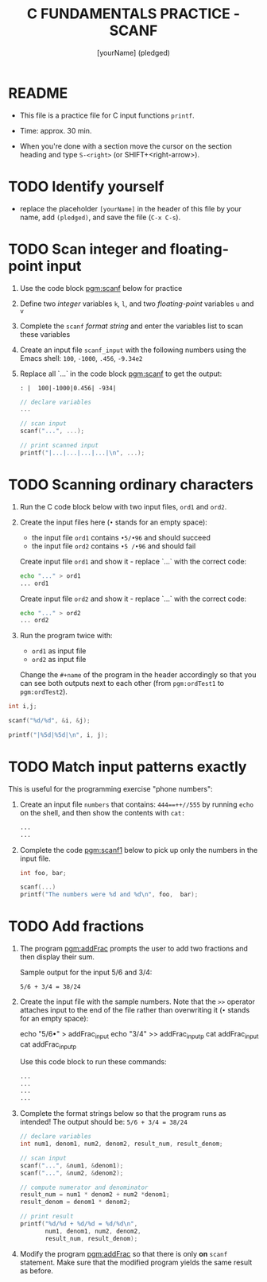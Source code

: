 #+TITLE: C FUNDAMENTALS PRACTICE - SCANF
#+AUTHOR: [yourName] (pledged)
#+PROPERTY: header-args:C :main yes :includes <stdio.h> :results output :exports both
#+STARTUP: hideblocks overview indent
* README

- This file is a practice file for C input functions ~printf~.

- Time: approx. 30 min.

- When you're done with a section move the cursor on the section
  heading and type ~S-<right>~ (or SHIFT+<right-arrow>).

* TODO Identify yourself

- replace the placeholder ~[yourName]~ in the header of this file by
  your name, add ~(pledged)~, and save the file (~C-x C-s~).

* TODO Scan integer and floating-point input

1) Use the code block [[pgm:scanf]] below for practice

2) Define two /integer/ variables ~k~, ~l~, and two /floating-point/ variables
   ~u~ and ~v~

3) Complete the ~scanf~ /format string/ and enter the variables list to
   scan these variables

4) Create an input file ~scanf_input~ with the following numbers using
   the Emacs shell: ~100~, ~-1000~, ~.456~, ~-9.34e2~

5) Replace all `...` in the code block [[pgm:scanf]] to get the output:
   #+name: pgm:scanf_out
   #+begin_example
   : |  100|-1000|0.456| -934|
   #+end_example

   #+name: pgm:scanf
   #+begin_src C :cmdline < scanf_input
     // declare variables
     ...

     // scan input
     scanf("...", ...);

     // print scanned input
     printf("|...|...|...|...|\n", ...);
   #+end_src

* TODO Scanning ordinary characters

1) Run the C code block below with two input files, ~ord1~ and ~ord2~.

2) Create the input files here (~•~ stands for an empty space):
   - the input file ~ord1~ contains ~•5/•96~ and should succeed
   - the input file ~ord2~ contains ~•5 /•96~ and should fail

   Create input file ~ord1~ and show it - replace `...` with the correct code:
   #+name: ord1
   #+begin_src bash :results output
     echo "..." > ord1
     ... ord1
   #+end_src

   Create input file ~ord2~ and show it - replace `...` with the correct code:
   #+name: ord2
   #+begin_src bash :results output
     echo "..." > ord2
     ... ord2 
   #+end_src

3) Run the program twice with:
   - ~ord1~ as input file
   - ~ord2~ as input file

   Change the ~#+name~ of the program in the header accordingly so that
   you can see both outputs next to each other (from ~pgm:ordTest1~ to
   ~pgm:ordTest2~).

#+name: pgm:ordTest1
#+begin_src C :cmdline < ord1
  int i,j;

  scanf("%d/%d", &i, &j);

  printf("|%5d|%5d|\n", i, j);
#+end_src

* TODO Match input patterns exactly

This is useful for the programming exercise "phone numbers":

1) Create an input file ~numbers~ that contains: ~444==++//555~ by running
   =echo= on the shell, and then show the contents with =cat:=
   #+begin_src bash :results output
     ...
     ...
   #+end_src

2) Complete the code [[pgm:scanf1]] below to pick up only the numbers in
   the input file.

   #+name: pgm:scanf1
   #+begin_src C :cmdline < numbers
     int foo, bar;

     scanf(...)
     printf("The numbers were %d and %d\n", foo,  bar);
   #+end_src

* TODO Add fractions

1) The program [[pgm:addFrac]] prompts the user to add two fractions and
   then display their sum.

   Sample output for the input 5/6 and 3/4:
   #+begin_example
   5/6 + 3/4 = 38/24
   #+end_example

2) Create the input file with the sample numbers. Note that the ~>>~
   operator attaches input to the end of the file rather than
   overwriting it (~•~ stands for an empty space):
   #+begin_example sh
     echo "5/6•" > addFrac_input
     echo "3/4" >> addFrac_inputp
     cat addFrac_input
     cat addFrac_inputp
   #+end_example
   Use this code block to run these commands:
   #+begin_src bash :results output
     ...
     ...
     ...
     ...
   #+end_src

3) Complete the format strings below so that the program runs as
   intended! The output should be: ~5/6 + 3/4 = 38/24~

   #+name: pgm:addFrac
   #+begin_src C :cmdline < addFrac_input :results output
     // declare variables
     int num1, denom1, num2, denom2, result_num, result_denom;

     // scan input
     scanf("...", &num1, &denom1);
     scanf("...", &num2, &denom2);

     // compute numerator and denominator
     result_num = num1 * denom2 + num2 *denom1;
     result_denom = denom1 * denom2;

     // print result
     printf("%d/%d + %d/%d = %d/%d\n",
            num1, denom1, num2, denom2,
            result_num, result_denom);
   #+end_src

4) Modify the program [[pgm:addFrac]] so that there is only *on* ~scanf~
   statement. Make sure that the modified program yields the same
   result as before.
